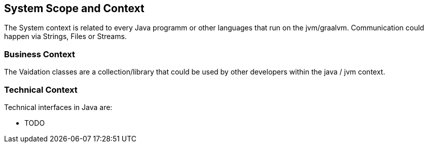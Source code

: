 [[section-system-scope-and-context]]
== System Scope and Context

The System context is related to every Java programm or other languages that run on the jvm/graalvm.
Communication could happen via Strings, Files or Streams.


=== Business Context

The Vaidation classes are a collection/library that could be used by other developers within the java / jvm context.


=== Technical Context

Technical interfaces in Java are:

* TODO
